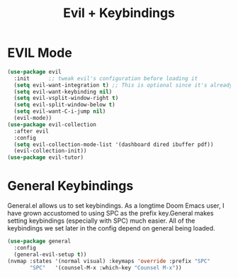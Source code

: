 #+TITLE: Evil + Keybindings

* EVIL Mode
#+begin_src emacs-lisp
(use-package evil
  :init      ;; tweak evil's configuration before loading it
  (setq evil-want-integration t) ;; This is optional since it's already set to t by default.
  (setq evil-want-keybinding nil)
  (setq evil-vsplit-window-right t)
  (setq evil-split-window-below t)
  (setq evil-want-C-i-jump nil)
  (evil-mode))
(use-package evil-collection
  :after evil
  :config
  (setq evil-collection-mode-list '(dashboard dired ibuffer pdf))
  (evil-collection-init))
(use-package evil-tutor)
#+end_src

* General Keybindings
General.el allows  us to  set keybindings.   As a  longtime Doom
Emacs user, I  have grown accustomed to using SPC  as the prefix
key.General makes setting keybindings (especially with SPC) much
easier.   All of  the keybindings  we  set later  in the  config
depend on general being loaded.

#+begin_src emacs-lisp
(use-package general
  :config
  (general-evil-setup t))
(nvmap :states '(normal visual) :keymaps 'override :prefix "SPC"
       "SPC"   '(counsel-M-x :which-key "Counsel M-x"))
#+end_src
